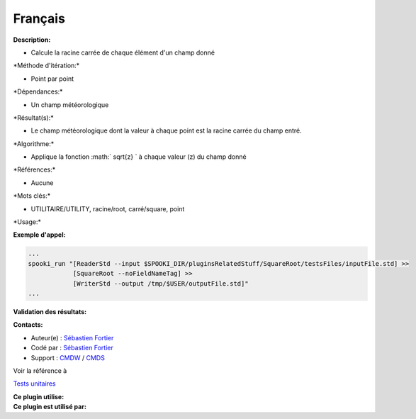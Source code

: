 Français
--------

**Description:**

-  Calcule la racine carrée de chaque élément d'un champ donné

\*Méthode d'itération:\*

-  Point par point

\*Dépendances:\*

-  Un champ météorologique

\*Résultat(s):\*

-  Le champ météorologique dont la valeur à chaque point est la racine
   carrée du champ entré.

\*Algorithme:\*

-  Applique la fonction :math:` \sqrt{z} ` à chaque valeur (z) du champ
   donné

\*Références:\*

-  Aucune

\*Mots clés:\*

-  UTILITAIRE/UTILITY, racine/root, carré/square, point

\*Usage:\*

**Exemple d'appel:**

.. code:: example

    ...
    spooki_run "[ReaderStd --input $SPOOKI_DIR/pluginsRelatedStuff/SquareRoot/testsFiles/inputFile.std] >>
                [SquareRoot --noFieldNameTag] >>
                [WriterStd --output /tmp/$USER/outputFile.std]"
    ...

**Validation des résultats:**

**Contacts:**

-  Auteur(e) : `Sébastien
   Fortier <https://wiki.cmc.ec.gc.ca/wiki/User:Fortiers>`__
-  Codé par : `Sébastien
   Fortier <https://wiki.cmc.ec.gc.ca/wiki/User:Fortiers>`__
-  Support : `CMDW <https://wiki.cmc.ec.gc.ca/wiki/CMDW>`__ /
   `CMDS <https://wiki.cmc.ec.gc.ca/wiki/CMDS>`__

Voir la référence à

`Tests unitaires <SquareRootTests_8cpp.html>`__

| **Ce plugin utilise:**
| **Ce plugin est utilisé par:**

 
